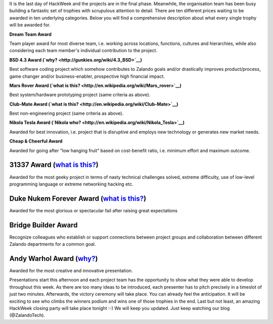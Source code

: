 .. title: HACK WEEK: Grand Prix de la Hack Week
.. slug: grand-prix-de-la-hack-week
.. date: 2014/06/13 11:00:00
.. tags: hackweek2014
.. link:
.. description: There are ten different Zalando HackWeek trophies waiting to be awarded in ten underlying categories. It’s a fantastically built set of trophies with scrupulous attention to detail.
.. author: Carsten Ernst
.. type: text
.. image: hackweek-2014-awards.jpg

It is the last day of HackWeek and the projects are in the final phase. Meanwhile, the organisation team has been busy building a fantastic set of trophies with scrupulous attention to detail. There are ten different prices waiting to be awarded in ten underlying categories. Below you will find a comprehensive description about what every single trophy will be awarded for.

.. TEASER_END


.. image:: https://farm4.staticflickr.com/3877/14408141861_56e6319fa0_b.jpg
   :class: imagefloat

**Dream Team Award**

Team player award for most diverse team, i.e. working across locations, functions, cultures and hierarchies, while also considering each team member's individual contribution to the project.


.. image:: https://farm3.staticflickr.com/2932/14224912010_a0ce3c5796_z.jpg
    :class: imagefloat

**BSD 4.3 Award (`why? <http://gunkies.org/wiki/4.3_BSD>`__)**

Best software coding project which somehow contributes to Zalando goals and/or drastically improves product/process, game changer and/or business-enabler, prospective high financial impact.


.. image:: https://farm4.staticflickr.com/3880/14410199842_c99a205ac6_z.jpg
   :class: imagefloat

**Mars Rover Award (`what is this? <http://en.wikipedia.org/wiki/Mars_rover>`__)**

Best system/hardware prototyping project (same criteria as above).


.. image:: https://farm6.staticflickr.com/5479/14224902428_f73b6016c0_z.jpg
   :class: imagefloat

**Club-Mate Award (`what is this? <http://en.wikipedia.org/wiki/Club-Mate>`__)**

Best non-engineering project (same criteria as above).


.. image:: https://farm4.staticflickr.com/3911/14224911430_3f703d066a_z.jpg
   :class: imagefloat

**Nikola Tesla Award (`Nikola who? <http://en.wikipedia.org/wiki/Nikola_Tesla>`__)**

Awarded for best innovation, i.e. project that is disruptive and employs new technology or generates new market needs.


.. image:: https://farm4.staticflickr.com/3912/14411510315_7dc215863f_z.jpg
   :class: imagefloat

**Cheap & Cheerful Award**

Awarded for going after "low hanging fruit" based on cost-benefit ratio, i.e. minimum effort and maximum outcome.

.. image:: https://farm4.staticflickr.com/3859/14408142481_8443e7263d_z.jpg
   :class: imagefloat

31337 Award (`what is this? <http://www.urbandictionary.com/define.php?term=31337>`__)
--------------------------------------------------------------------------------------

Awarded for the most geeky project in terms of nasty technical challenges solved, extreme difficulty, use of low-level programming language or extreme networking hacking etc.

.. image:: https://farm3.staticflickr.com/2907/14411510725_b9c6170026_z.jpg
   :class: imagefloat

Duke Nukem Forever Award (`what is this? <http://en.wikipedia.org/wiki/Duke_Nukem_Forever>`__)
----------------------------------------------------------------------------------------------

Awarded for the most glorious or spectacular fail after raising great expectations


.. image:: https://farm6.staticflickr.com/5076/14408141341_ba4f25fa0f_z.jpg
   :class: imagefloat

Bridge Builder Award
--------------------

Recognize colleagues who establish or support connections between project groups and collaboration between different Zalando departments for a common goal.


Andy Warhol Award (`why? <http://en.wikipedia.org/wiki/Andy_Warhol>`__)
------------------------------------------------------------------------

.. image:: https://farm4.staticflickr.com/3915/14225068697_f9446dd2b4_z.jpg
   :class: imagefloat

Awarded for the most creative and innovative presentation.


Presentations start this afternoon and each project team has the opportunity to show what they were able to develop throughout this week. As there are too many ideas to be introduced, each presenter has to pitch precisely in a timeslot of just two minutes.
Afterwards, the victory ceremony will take place. You can already feel the anticipation. It will be exciting to see who climbs the winners podium and wins one of those trophies in the end. Last but not least, an amazing HackWeek closing party will take place tonight :-) We will keep you updated. Just keep watching our blog (@ZalandoTech).



